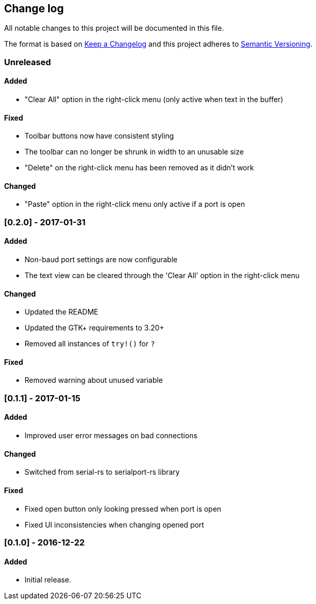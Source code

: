 == Change log

All notable changes to this project will be documented in this file.

The format is based on http://keepachangelog.com/[Keep a Changelog]
and this project adheres to http://semver.org/[Semantic Versioning].

=== Unreleased
==== Added
* "Clear All" option in the right-click menu (only active when text in the buffer)

==== Fixed
* Toolbar buttons now have consistent styling
* The toolbar can no longer be shrunk in width to an unusable size
* "Delete" on the right-click menu has been removed as it didn't work

==== Changed
* "Paste" option in the right-click menu only active if a port is open

=== [0.2.0] - 2017-01-31
==== Added
* Non-baud port settings are now configurable
* The text view can be cleared through the 'Clear All' option in the right-click
  menu

==== Changed
* Updated the README
* Updated the GTK+ requirements to 3.20+
* Removed all instances of `try!()` for `?`

==== Fixed
* Removed warning about unused variable

=== [0.1.1] - 2017-01-15
==== Added
* Improved user error messages on bad connections

==== Changed
* Switched from serial-rs to serialport-rs library

==== Fixed
* Fixed open button only looking pressed when port is open
* Fixed UI inconsistencies when changing opened port

=== [0.1.0] - 2016-12-22
==== Added
* Initial release.
